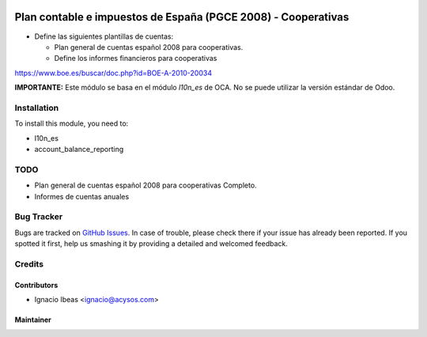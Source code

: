 .. image:: https://img.shields.io/badge/licence-AGPL--3-blue.svg
   :target: http://www.gnu.org/licenses/agpl-3.0-standalone.html
   :alt: License: AGPL-3

==============================================================
Plan contable e impuestos de España (PGCE 2008) - Cooperativas
==============================================================

* Define las siguientes plantillas de cuentas:

  * Plan general de cuentas español 2008 para cooperativas.
  * Define los informes financieros para cooperativas

https://www.boe.es/buscar/doc.php?id=BOE-A-2010-20034

**IMPORTANTE:** Este módulo se basa en el módulo  *l10n_es* de OCA. No se puede
utilizar la versión estándar de Odoo.

Installation
============

To install this module, you need to:

* l10n_es
* account_balance_reporting

TODO
====

* Plan general de cuentas español 2008 para cooperativas Completo.
* Informes de cuentas anuales

Bug Tracker
===========

Bugs are tracked on `GitHub Issues
<https://github.com/acysos/odoo-addons/issues>`_. In case of trouble, please
check there if your issue has already been reported. If you spotted it first,
help us smashing it by providing a detailed and welcomed feedback.

Credits
=======

Contributors
------------

* Ignacio Ibeas <ignacio@acysos.com>


Maintainer
----------

.. image:: https://acysos.com/website_logo.png
   :alt: Acysos S.L.
   :target: https://www.acysos.com